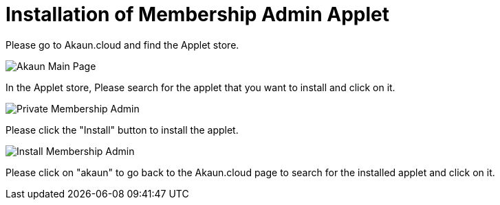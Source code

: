 [#h3_membership_applet_installation]
= Installation of Membership Admin Applet 

Please go to Akaun.cloud and find the Applet store.

image::akaun-mainpage.png[Akaun Main Page, align = "center"]

In the Applet store, Please search for the applet that you want to install and click on it.

image::private-membership-admin.png[Private Membership Admin, align = "center"]

Please click the "Install" button to install the applet.

image::install-membership-admin.png[Install Membership Admin, align = "center"]

Please click on "akaun" to go back to the Akaun.cloud page to search for the installed applet and click on it.